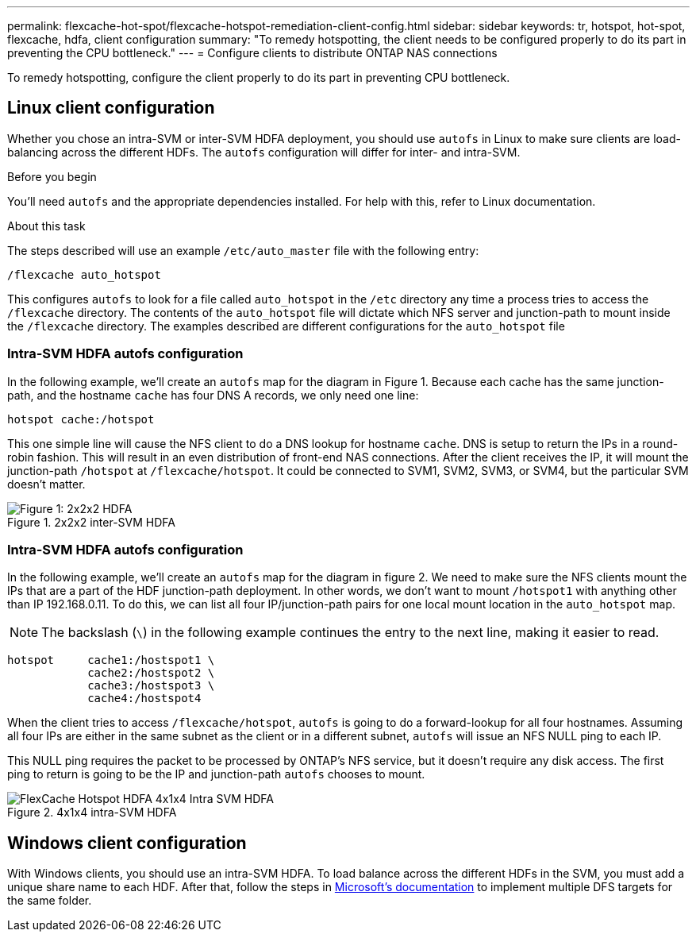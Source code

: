---
permalink: flexcache-hot-spot/flexcache-hotspot-remediation-client-config.html
sidebar: sidebar
keywords: tr, hotspot, hot-spot, flexcache, hdfa, client configuration
summary: "To remedy hotspotting, the client needs to be configured properly to do its part in preventing the CPU bottleneck."
---
= Configure clients to distribute ONTAP NAS connections

:icons: font
:imagesdir: ./media/

[.lead]
To remedy hotspotting, configure the client properly to do its part in preventing CPU bottleneck.

== Linux client configuration
Whether you chose an intra-SVM or inter-SVM HDFA deployment, you should use `autofs` in Linux to make sure clients are load-balancing across the different HDFs. The `autofs` configuration will differ for inter- and intra-SVM.

.Before you begin
You'll need `autofs` and the appropriate dependencies installed. For help with this, refer to Linux documentation.

.About this task
The steps described will use an example `/etc/auto_master` file with the following entry:

----
/flexcache auto_hotspot
----

This configures `autofs` to look for a file called `auto_hotspot` in the `/etc` directory any time a process tries to access the `/flexcache` directory. The contents of the `auto_hotspot` file will dictate which NFS server and junction-path to mount inside the `/flexcache` directory. The examples described are different configurations for the `auto_hotspot` file

=== Intra-SVM HDFA autofs configuration
In the following example, we'll create an `autofs` map for the diagram in Figure 1. Because each cache has the same junction-path, and the hostname `cache` has four DNS A records, we only need one line:

----
hotspot cache:/hotspot
----

This one simple line will cause the NFS client to do a DNS lookup for hostname `cache`. DNS is setup to return the IPs in a round-robin fashion. This will result in an even distribution of front-end NAS connections. After the client receives the IP, it will mount the junction-path `/hotspot` at `/flexcache/hotspot`. It could be connected to SVM1, SVM2, SVM3, or SVM4, but the particular SVM doesn't matter.

.2x2x2 inter-SVM HDFA
image::FlexCache-Hotspot-HDFA-2x2x2-Inter-SVM-HDFA.png[Figure 1: 2x2x2 HDFA]

=== Intra-SVM HDFA autofs configuration
In the following example, we'll create an `autofs` map for the diagram in figure 2. We need to make sure the NFS clients mount the IPs that are a part of the HDF junction-path deployment. In other words, we don't want to mount `/hotspot1` with anything other than IP 192.168.0.11. To do this, we can list all four IP/junction-path pairs for one local mount location in the `auto_hotspot` map.

NOTE: The backslash (`\`) in the following example continues the entry to the next line, making it easier to read.

----
hotspot     cache1:/hostspot1 \
            cache2:/hostspot2 \
            cache3:/hostspot3 \
            cache4:/hostspot4
----

When the client tries to access `/flexcache/hotspot`, `autofs` is going to do a forward-lookup for all four hostnames. Assuming all four IPs are either in the same subnet as the client or in a different subnet, `autofs` will issue an NFS NULL ping to each IP.

This NULL ping requires the packet to be processed by ONTAP's NFS service, but it doesn't require any disk access. The first ping to return is going to be the IP and junction-path `autofs` chooses to mount.

.4x1x4 intra-SVM HDFA
image::FlexCache-Hotspot-HDFA-4x1x4-Intra-SVM-HDFA.png[]

== Windows client configuration
With Windows clients, you should use an intra-SVM HDFA. To load balance across the different HDFs in the SVM, you must add a unique share name to each HDF. After that, follow the steps in link:https://learn.microsoft.com/en-us/windows-server/storage/dfs-namespaces/create-a-dfs-namespace[Microsoft's documentation^] to implement multiple DFS targets for the same folder.

// 25-3-5, ontapdoc-2852